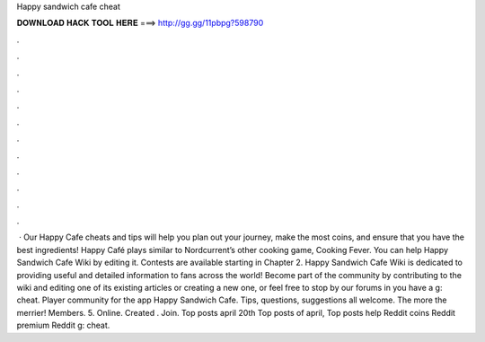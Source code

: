 Happy sandwich cafe cheat

𝐃𝐎𝐖𝐍𝐋𝐎𝐀𝐃 𝐇𝐀𝐂𝐊 𝐓𝐎𝐎𝐋 𝐇𝐄𝐑𝐄 ===> http://gg.gg/11pbpg?598790

.

.

.

.

.

.

.

.

.

.

.

.

 · Our Happy Cafe cheats and tips will help you plan out your journey, make the most coins, and ensure that you have the best ingredients! Happy Café plays similar to Nordcurrent’s other cooking game, Cooking Fever. You can help Happy Sandwich Cafe Wiki by editing it. Contests are available starting in Chapter 2. Happy Sandwich Cafe Wiki is dedicated to providing useful and detailed information to fans across the world! Become part of the community by contributing to the wiki and editing one of its existing articles or creating a new one, or feel free to stop by our forums in you have a g: cheat. Player community for the app Happy Sandwich Cafe. Tips, questions, suggestions all welcome. The more the merrier! Members. 5. Online. Created . Join. Top posts april 20th Top posts of april, Top posts help Reddit coins Reddit premium Reddit g: cheat.